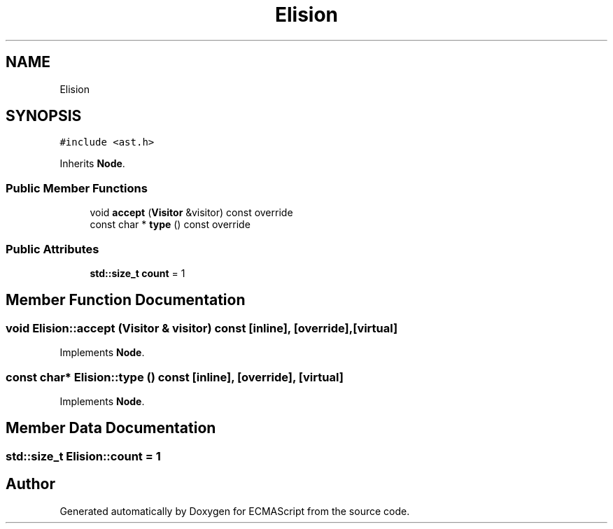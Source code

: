 .TH "Elision" 3 "Tue May 30 2017" "ECMAScript" \" -*- nroff -*-
.ad l
.nh
.SH NAME
Elision
.SH SYNOPSIS
.br
.PP
.PP
\fC#include <ast\&.h>\fP
.PP
Inherits \fBNode\fP\&.
.SS "Public Member Functions"

.in +1c
.ti -1c
.RI "void \fBaccept\fP (\fBVisitor\fP &visitor) const override"
.br
.ti -1c
.RI "const char * \fBtype\fP () const override"
.br
.in -1c
.SS "Public Attributes"

.in +1c
.ti -1c
.RI "\fBstd::size_t\fP \fBcount\fP = 1"
.br
.in -1c
.SH "Member Function Documentation"
.PP 
.SS "void Elision::accept (\fBVisitor\fP & visitor) const\fC [inline]\fP, \fC [override]\fP, \fC [virtual]\fP"

.PP
Implements \fBNode\fP\&.
.SS "const char* Elision::type () const\fC [inline]\fP, \fC [override]\fP, \fC [virtual]\fP"

.PP
Implements \fBNode\fP\&.
.SH "Member Data Documentation"
.PP 
.SS "\fBstd::size_t\fP Elision::count = 1"


.SH "Author"
.PP 
Generated automatically by Doxygen for ECMAScript from the source code\&.
